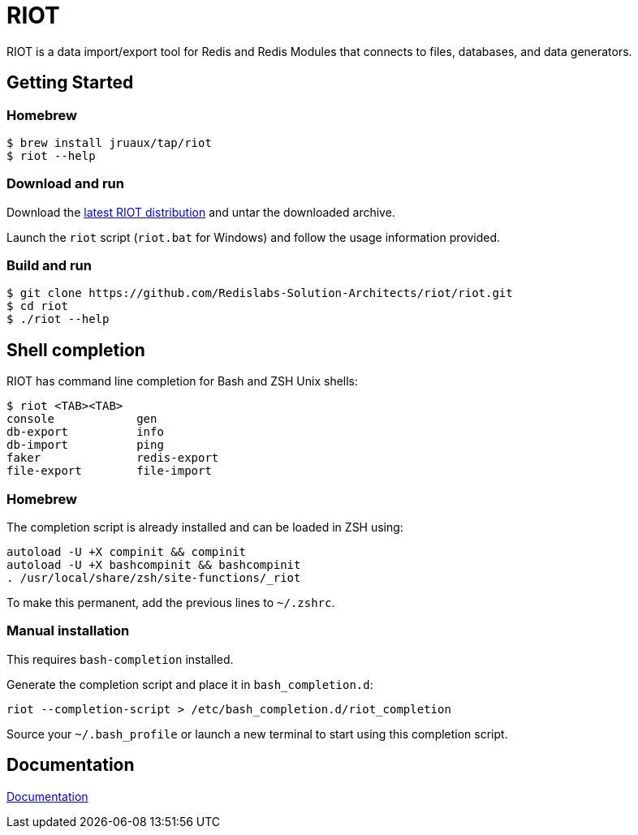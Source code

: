 = RIOT
// Settings
:idprefix:
:idseparator: -
ifdef::env-github,env-browser[:outfilesuffix: .adoc]
endif::[]
ifndef::env-github[:icons: font]
// URIs
:project-repo: Redislabs-Solution-Architects/riot
:repo-url: https://github.com/{project-repo}
// GitHub customization
ifdef::env-github[]
:badges:
:tag: master
:!toc-title:
:tip-caption: :bulb:
:note-caption: :paperclip:
:important-caption: :heavy_exclamation_mark:
:caution-caption: :fire:
:warning-caption: :warning:
endif::[]

RIOT is a data import/export tool for Redis and Redis Modules that connects to files, databases, and data generators.

== Getting Started

=== Homebrew  

```
$ brew install jruaux/tap/riot
$ riot --help
```

=== Download and run 

Download the {repo-url}/releases/latest[latest RIOT distribution] and untar the downloaded archive.

Launch the `riot` script (`riot.bat` for Windows) and follow the usage information provided.

=== Build and run

[subs="attributes"]
----
$ git clone {repo-url}/riot.git
$ cd riot
$ ./riot --help
----

== Shell completion

RIOT has command line completion for Bash and ZSH Unix shells:

```
$ riot <TAB><TAB>
console            gen              
db-export          info             
db-import          ping             
faker              redis-export     
file-export        file-import                         
```      

=== Homebrew

The completion script is already installed and can be loaded in ZSH using:

```
autoload -U +X compinit && compinit
autoload -U +X bashcompinit && bashcompinit
. /usr/local/share/zsh/site-functions/_riot
```

To make this permanent, add the previous lines to `~/.zshrc`.

=== Manual installation

This requires `bash-completion` installed.

Generate the completion script and place it in `bash_completion.d`:
```
riot --completion-script > /etc/bash_completion.d/riot_completion
```

Source your `~/.bash_profile` or launch a new terminal to start using this completion script.

== Documentation

https://redislabs-solution-architects.github.io/riot/index.html[Documentation]
